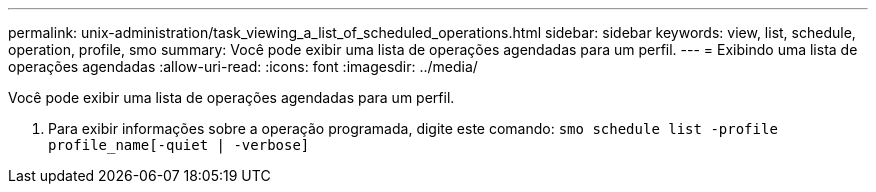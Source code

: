 ---
permalink: unix-administration/task_viewing_a_list_of_scheduled_operations.html 
sidebar: sidebar 
keywords: view, list, schedule, operation, profile, smo 
summary: Você pode exibir uma lista de operações agendadas para um perfil. 
---
= Exibindo uma lista de operações agendadas
:allow-uri-read: 
:icons: font
:imagesdir: ../media/


[role="lead"]
Você pode exibir uma lista de operações agendadas para um perfil.

. Para exibir informações sobre a operação programada, digite este comando:
`smo schedule list -profile profile_name[-quiet | -verbose]`

